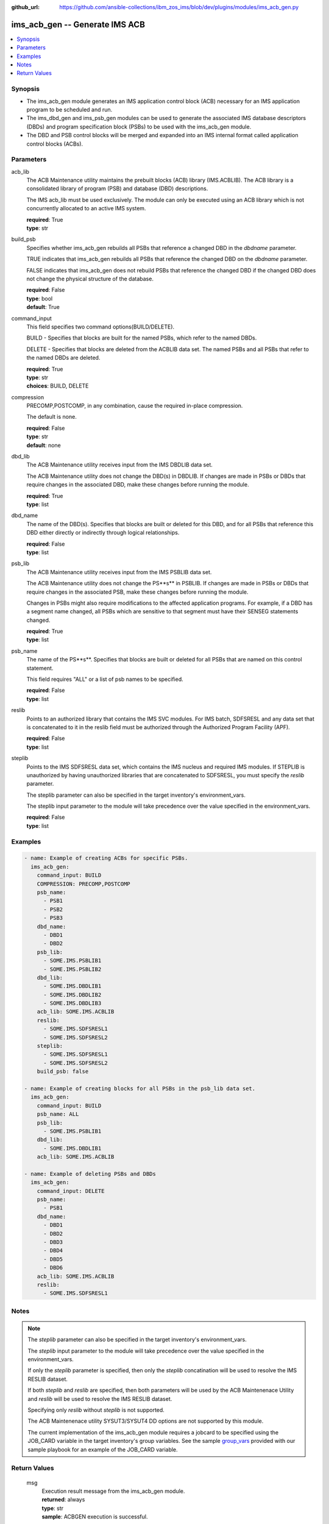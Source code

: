 
:github_url: https://github.com/ansible-collections/ibm_zos_ims/blob/dev/plugins/modules/ims_acb_gen.py

.. _ims_acb_gen_module:


ims_acb_gen -- Generate IMS ACB
===============================



.. contents::
   :local:
   :depth: 1


Synopsis
--------
- The ims_acb_gen module generates an IMS application control block (ACB) necessary for an IMS application program to be scheduled and run.
- The ims_dbd_gen and ims_psb_gen modules can be used to generate the associated IMS database descriptors (DBDs) and program specification block (PSBs) to be used with the ims_acb_gen module.
- The DBD and PSB control blocks will be merged and expanded into an IMS internal format called application control blocks (ACBs).





Parameters
----------


     
acb_lib
  The ACB Maintenance utility maintains the prebuilt blocks (ACB) library (IMS.ACBLIB). The ACB library is a consolidated library of program (PSB) and database (DBD) descriptions.

  The IMS acb_lib must be used exclusively. The module can only be executed using an ACB library which is not concurrently allocated to an active IMS system.


  | **required**: True
  | **type**: str


     
build_psb
  Specifies whether ims_acb_gen rebuilds all PSBs that reference a changed DBD in the *dbdname* parameter.

  TRUE indicates that ims_acb_gen rebuilds all PSBs that reference the changed DBD on the *dbdname* parameter.

  FALSE indicates that ims_acb_gen does not rebuild PSBs that reference the changed DBD if the changed DBD does not change the physical structure of the database.


  | **required**: False
  | **type**: bool
  | **default**: True


     
command_input
  This field specifies two command options(BUILD/DELETE).

  BUILD - Specifies that blocks are built for the named PSBs, which refer to the named DBDs.

  DELETE - Specifies that blocks are deleted from the ACBLIB data set. The named PSBs and all PSBs that refer to the named DBDs are deleted.


  | **required**: True
  | **type**: str
  | **choices**: BUILD, DELETE


     
compression
  PRECOMP,POSTCOMP, in any combination, cause the required in-place compression.

  The default is none.


  | **required**: False
  | **type**: str
  | **default**: none


     
dbd_lib
  The ACB Maintenance utility receives input from the IMS DBDLIB data set.

  The ACB Maintenance utility does not change the DBD(s) in DBDLIB. If changes are made in PSBs or DBDs that require changes in the associated DBD, make these changes before running the module.


  | **required**: True
  | **type**: list


     
dbd_name
  The name of the DBD(s). Specifies that blocks are built or deleted for this DBD, and for all PSBs that reference this DBD either directly or indirectly through logical relationships.


  | **required**: False
  | **type**: list


     
psb_lib
  The ACB Maintenance utility receives input from the IMS PSBLIB data set.

  The ACB Maintenance utility does not change the PS**s** in PSBLIB. If changes are made in PSBs or DBDs that require changes in the associated PSB, make these changes before running the module.

  Changes in PSBs might also require modifications to the affected application programs. For example, if a DBD has a segment name changed, all PSBs which are sensitive to that segment must have their SENSEG statements changed.


  | **required**: True
  | **type**: list


     
psb_name
  The name of the PS**s**. Specifies that blocks are built or deleted for all PSBs that are named on this control statement.

  This field requires "ALL" or a list of psb names to be specified.


  | **required**: False
  | **type**: list


     
reslib
  Points to an authorized library that contains the IMS SVC modules. For IMS batch, SDFSRESL and any data set that is concatenated to it in the reslib field must be authorized through the Authorized Program Facility (APF).


  | **required**: False
  | **type**: list


     
steplib
  Points to the IMS SDFSRESL data set, which contains the IMS nucleus and required IMS modules. If STEPLIB is unauthorized by having unauthorized libraries that are concatenated to SDFSRESL, you must specify the *reslib* parameter.

  The steplib parameter can also be specified in the target inventory's environment_vars.

  The steplib input parameter to the module will take precedence over the value specified in the environment_vars.


  | **required**: False
  | **type**: list




Examples
--------

.. code-block:: yaml+jinja

   
   - name: Example of creating ACBs for specific PSBs.
     ims_acb_gen:
       command_input: BUILD
       COMPRESSION: PRECOMP,POSTCOMP
       psb_name:
         - PSB1
         - PSB2
         - PSB3
       dbd_name:
         - DBD1
         - DBD2
       psb_lib:
         - SOME.IMS.PSBLIB1
         - SOME.IMS.PSBLIB2
       dbd_lib:
         - SOME.IMS.DBDLIB1
         - SOME.IMS.DBDLIB2
         - SOME.IMS.DBDLIB3
       acb_lib: SOME.IMS.ACBLIB
       reslib:
         - SOME.IMS.SDFSRESL1
         - SOME.IMS.SDFSRESL2
       steplib:
         - SOME.IMS.SDFSRESL1
         - SOME.IMS.SDFSRESL2
       build_psb: false  

   - name: Example of creating blocks for all PSBs in the psb_lib data set.
     ims_acb_gen:
       command_input: BUILD
       psb_name: ALL
       psb_lib:
         - SOME.IMS.PSBLIB1
       dbd_lib:
         - SOME.IMS.DBDLIB1
       acb_lib: SOME.IMS.ACBLIB
       
   - name: Example of deleting PSBs and DBDs
     ims_acb_gen:
       command_input: DELETE
       psb_name:
         - PSB1
       dbd_name:
         - DBD1
         - DBD2
         - DBD3
         - DBD4
         - DBD5
         - DBD6
       acb_lib: SOME.IMS.ACBLIB
       reslib:
         - SOME.IMS.SDFSRESL1




Notes
-----

.. note::
   The *steplib* parameter can also be specified in the target inventory's environment_vars.

   The *steplib* input parameter to the module will take precedence over the value specified in the environment_vars.

   If only the *steplib* parameter is specified, then only the *steplib* concatination will be used to resolve the IMS RESLIB dataset.

   If both *steplib* and *reslib* are specified, then both parameters will be used by the ACB Maintenenace Utility and *reslib* will be used to resolve the IMS RESLIB dataset.

   Specifying only *reslib* without *steplib* is not supported.

   The ACB Maintenenace utility SYSUT3/SYSUT4 DD options are not supported by this module.

   The current implementation of the ims_acb_gen module requires a jobcard to be specified using the JOB_CARD variable in the target inventory's group variables. See the sample `group_vars <https://github.com/ansible-collections/ibm_zos_ims/blob/master/playbooks/group_vars/all.yml>`_ provided with our sample playbook for an example of the JOB_CARD variable.






Return Values
-------------


   
                              
       msg
        | Execution result message from the ims_acb_gen module.
      
        | **returned**: always
        | **type**: str
        | **sample**: ACBGEN execution is successful.

            
      
      
                              
       content
        | The response from the execution of the ACB Maintenance Utility.
      
        | **returned**: always
        | **type**: list
      
      
                              
       rc
        | The resulting return code from the ACB Maintenance Utility.
      
        | **returned**: always
        | **type**: str
        | **sample**: 0

            
      
      
                              
       changed
        | Indicates if any changes were made during module execution.
      
        | **returned**: always
        | **type**: bool
      
        

